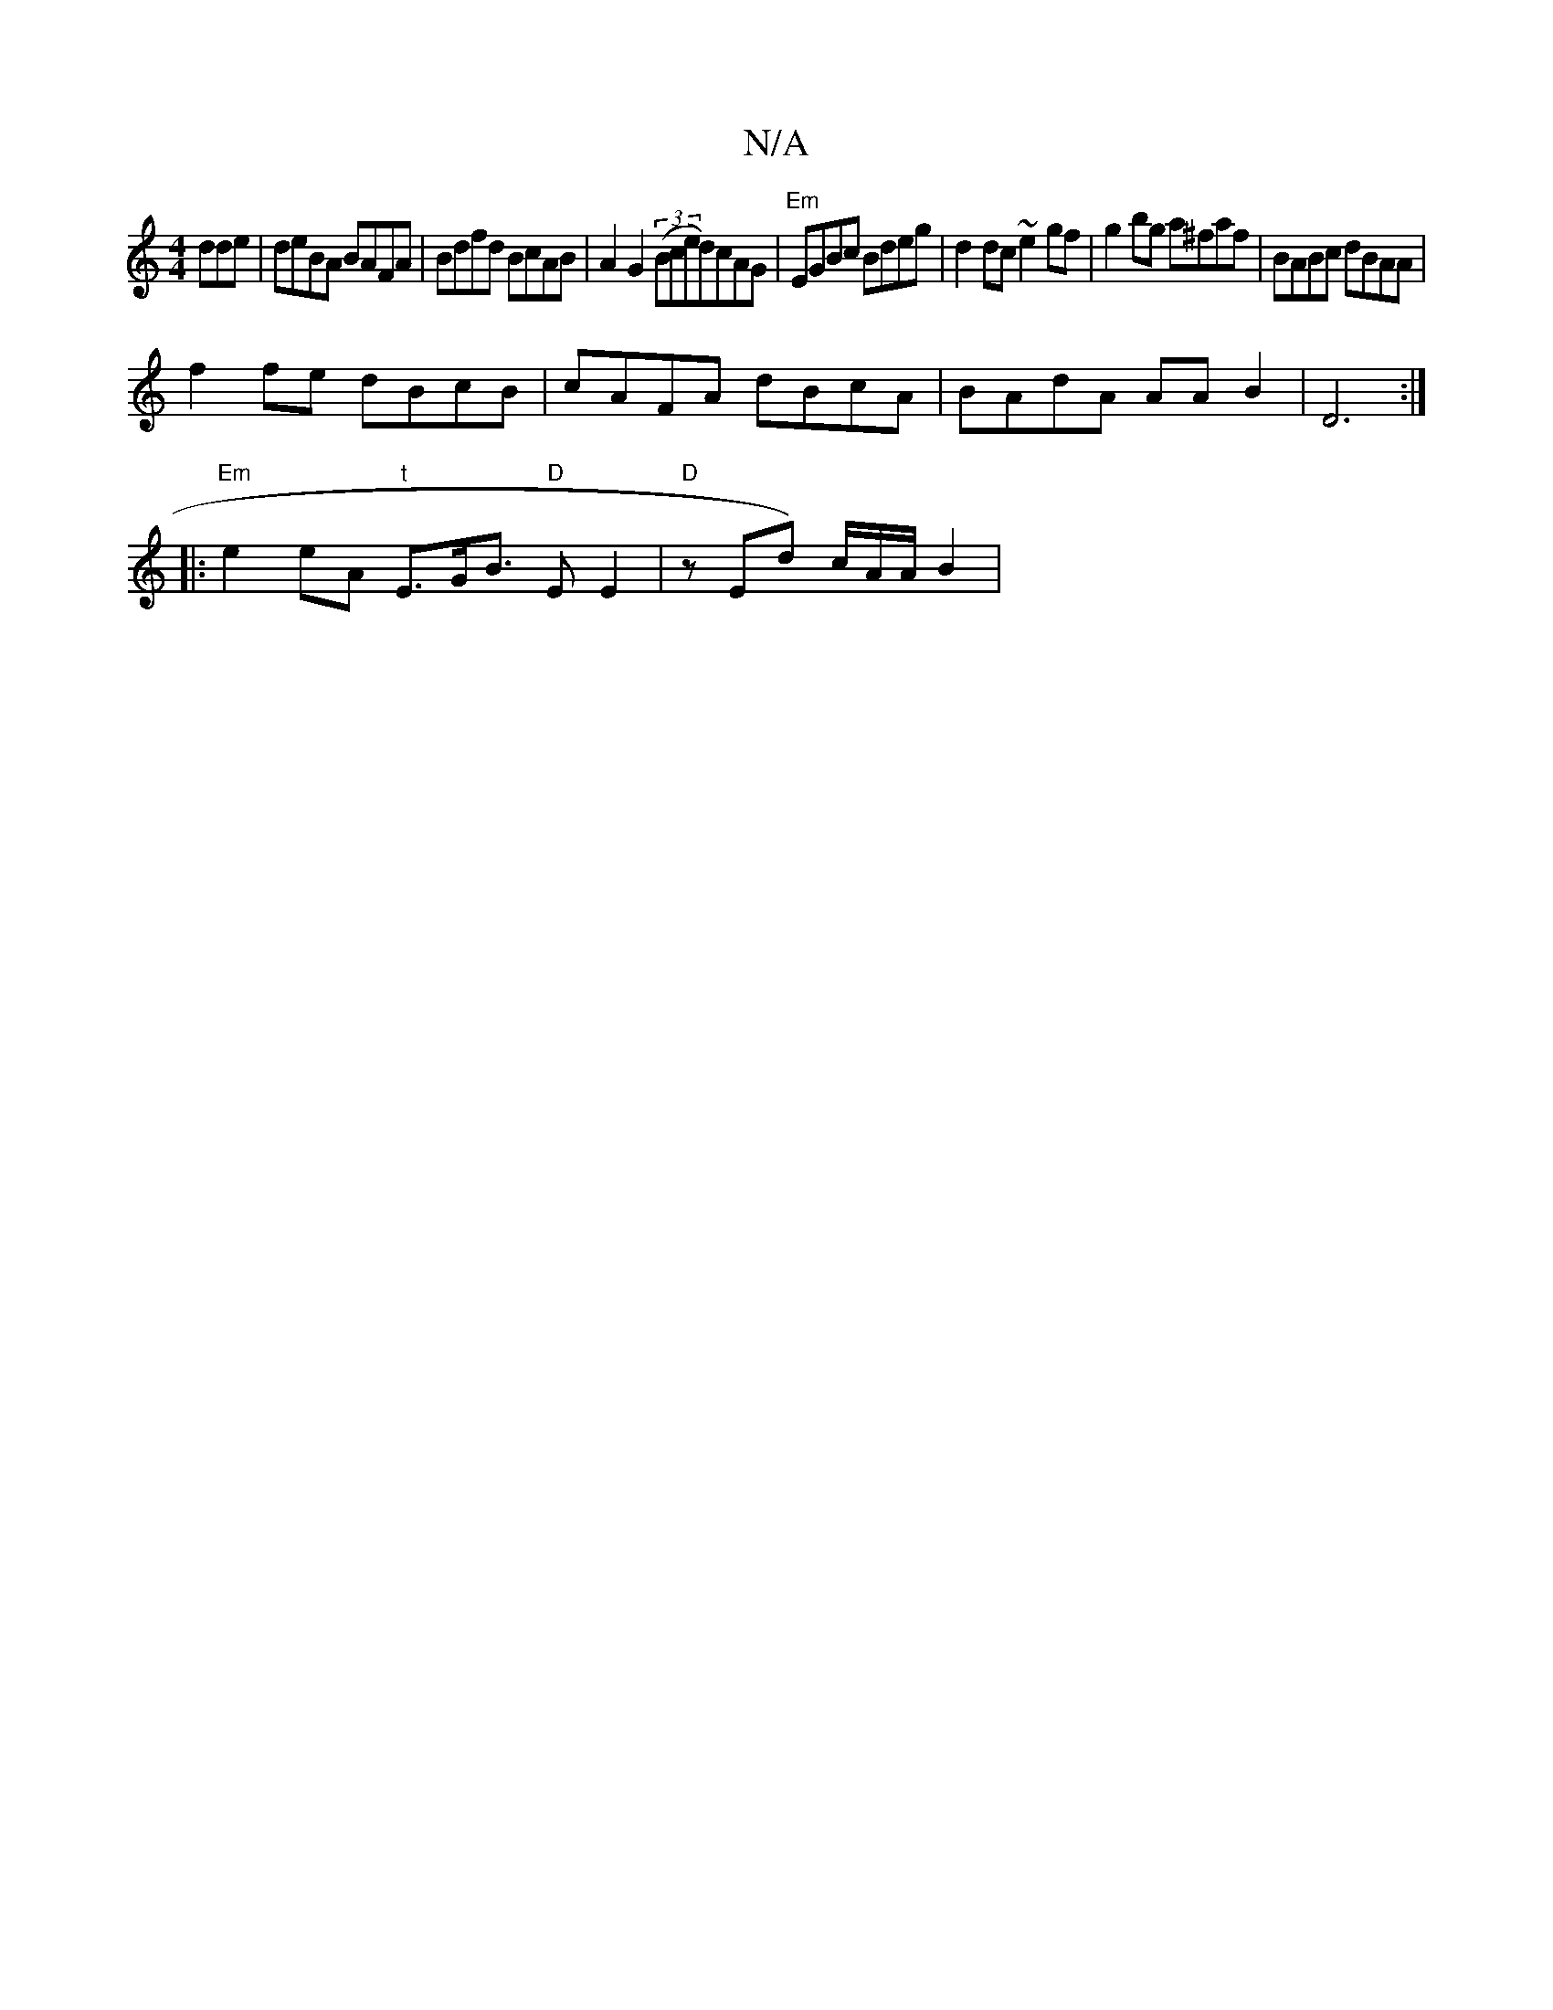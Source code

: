X:1
T:N/A
M:4/4
R:N/A
K:Cmajor
dde| deBA BAFA|Bdfd BcAB|A2G2 (3(Bce}d)cAG | "Em" EGBc Bdeg|d2 dc ~e2gf|g2bg a^faf|BABc dBAA|
f2fe dBcB|cAFA dBcA|BAdA AA B2|D6:|
|:"Em"e2eA "t"E>GB>4 "D"E2E2|"D"zEnd)- c/A/A/2 B2 |
"crme_dos

(dB dc)